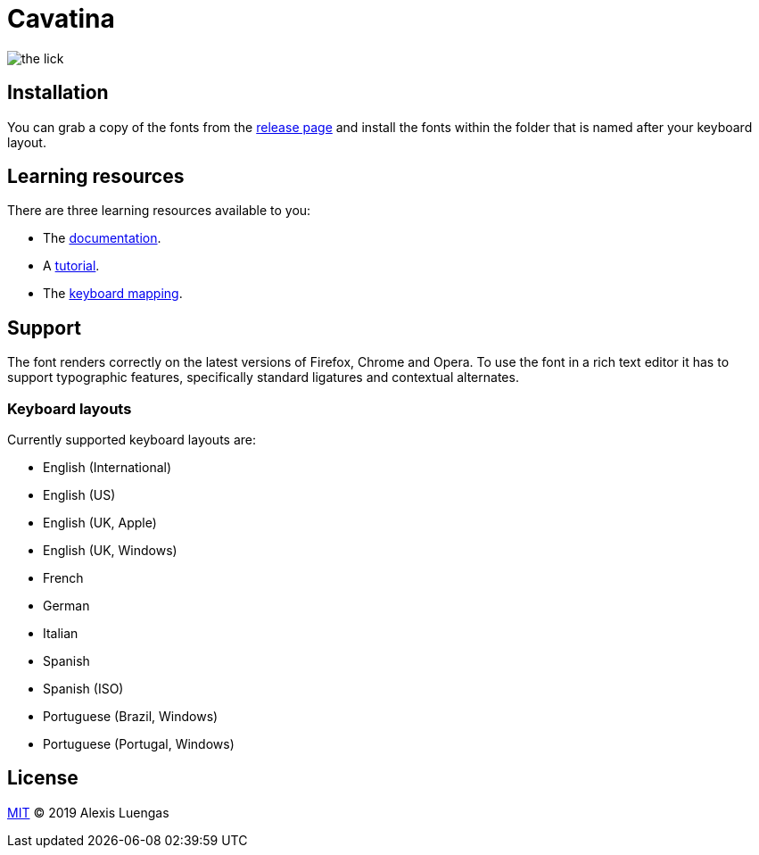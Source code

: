 = Cavatina
:base-url:  https://lexluengas.github.io/cavatina-docs

image:https://github.com/LexLuengas/cavatina-docs/blob/master/resources/images/the_lick.png[]

== Installation

You can grab a copy of the fonts from the link:https://github.com/LexLuengas/cavatina/releases[release page] and install the fonts within the folder that is named after your keyboard layout.

== Learning resources

There are three learning resources available to you:

* The link:{base-url}/docs.html[documentation].
* A link:{base-url}/tutorial.html[tutorial].
* The link:{base-url}/keyboard-mapping.html[keyboard mapping].

== Support

The font renders correctly on the latest versions of Firefox, Chrome and Opera. To use the font in a rich text editor it has to support typographic features, specifically standard ligatures and contextual alternates. 

=== Keyboard layouts

Currently supported keyboard layouts are:

* English (International)
* English (US)
* English (UK, Apple)
* English (UK, Windows)
* French
* German
* Italian
* Spanish
* Spanish (ISO)
* Portuguese (Brazil, Windows)
* Portuguese (Portugal, Windows)

== License

link:LICENSE[MIT] © 2019 Alexis Luengas